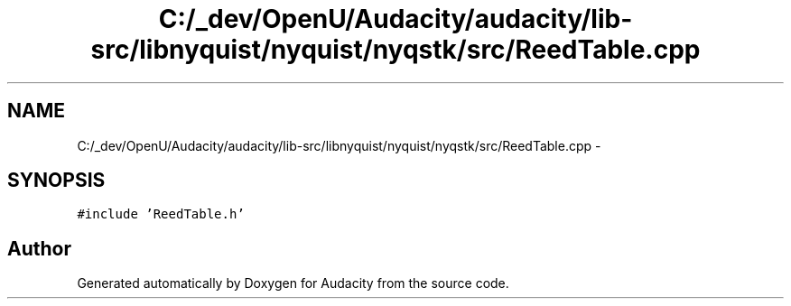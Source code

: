.TH "C:/_dev/OpenU/Audacity/audacity/lib-src/libnyquist/nyquist/nyqstk/src/ReedTable.cpp" 3 "Thu Apr 28 2016" "Audacity" \" -*- nroff -*-
.ad l
.nh
.SH NAME
C:/_dev/OpenU/Audacity/audacity/lib-src/libnyquist/nyquist/nyqstk/src/ReedTable.cpp \- 
.SH SYNOPSIS
.br
.PP
\fC#include 'ReedTable\&.h'\fP
.br

.SH "Author"
.PP 
Generated automatically by Doxygen for Audacity from the source code\&.
